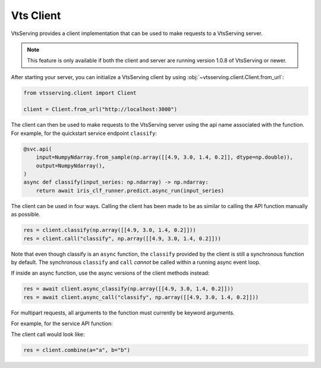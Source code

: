 ============
Vts Client
============

VtsServing provides a client implementation that can be used to make requests to a VtsServing server.

.. note:: This feature is only available if both the client and server are running version 1.0.8 of
   VtsServing or newer.

After starting your server, you can initialize a VtsServing client by using :obj:`~vtsserving.client.Client.from_url`:

.. code-block:: python

    from vtsserving.client import Client

    client = Client.from_url("http://localhost:3000")

The client can then be used to make requests to the VtsServing server using the api name associated
with the function. For example, for the quickstart service endpoint ``classify``:

.. code-block:: python

    @svc.api(
        input=NumpyNdarray.from_sample(np.array([[4.9, 3.0, 1.4, 0.2]], dtype=np.double)),
        output=NumpyNdarray(),
    )
    async def classify(input_series: np.ndarray) -> np.ndarray:
        return await iris_clf_runner.predict.async_run(input_series)

The client can be used in four ways. Calling the client has been made to be as similar to calling
the API function manually as possible.

.. code-block:: python

    res = client.classify(np.array([[4.9, 3.0, 1.4, 0.2]]))
    res = client.call("classify", np.array([[4.9, 3.0, 1.4, 0.2]]))



Note that even though classify is an ``async`` function, the ``classify`` provided by the client is
still a synchronous function by default. The synchronous ``classify`` and ``call`` *cannot* be
called within a running async event loop.

If inside an async function, use the async versions of the client methods instead:

.. code-block:: python

    res = await client.async_classify(np.array([[4.9, 3.0, 1.4, 0.2]]))
    res = await client.async_call("classify", np.array([[4.9, 3.0, 1.4, 0.2]]))


For multipart requests, all arguments to the function must currently be keyword arguments.

For example, for the service API function:

.. code-block:: python
    @svc.api(input=Multipart(a=Text(), b=Text()), output=JSON())
    def combine(a, b) -> dict[typing.Any, typing.Any]:
        return {a: b}

The client call would look like:

.. code-block:: python

    res = client.combine(a="a", b="b")
